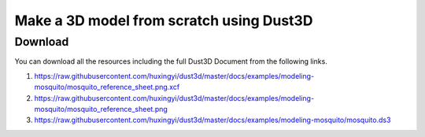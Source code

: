 Make a 3D model from scratch using Dust3D
----------------------------------------------

.. raw:: html

    <iframe id="ytplayer" type="text/html" width="480" height="270" src="https://www.youtube.com/embed/wQerDObDjOs?autoplay=0&origin=https://dust3d.readthedocs.io/" frameborder="0"></iframe>

Download
==============

You can download all the resources including the full Dust3D Document from the following links.

#. https://raw.githubusercontent.com/huxingyi/dust3d/master/docs/examples/modeling-mosquito/mosquito_reference_sheet.png.xcf
#. https://raw.githubusercontent.com/huxingyi/dust3d/master/docs/examples/modeling-mosquito/mosquito_reference_sheet.png
#. https://raw.githubusercontent.com/huxingyi/dust3d/master/docs/examples/modeling-mosquito/mosquito.ds3
